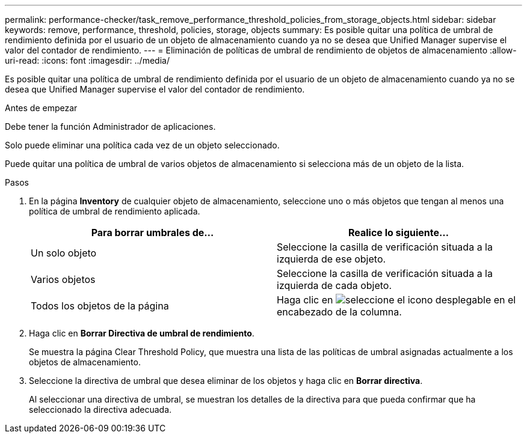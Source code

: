 ---
permalink: performance-checker/task_remove_performance_threshold_policies_from_storage_objects.html 
sidebar: sidebar 
keywords: remove, performance, threshold, policies, storage, objects 
summary: Es posible quitar una política de umbral de rendimiento definida por el usuario de un objeto de almacenamiento cuando ya no se desea que Unified Manager supervise el valor del contador de rendimiento. 
---
= Eliminación de políticas de umbral de rendimiento de objetos de almacenamiento
:allow-uri-read: 
:icons: font
:imagesdir: ../media/


[role="lead"]
Es posible quitar una política de umbral de rendimiento definida por el usuario de un objeto de almacenamiento cuando ya no se desea que Unified Manager supervise el valor del contador de rendimiento.

.Antes de empezar
Debe tener la función Administrador de aplicaciones.

Solo puede eliminar una política cada vez de un objeto seleccionado.

Puede quitar una política de umbral de varios objetos de almacenamiento si selecciona más de un objeto de la lista.

.Pasos
. En la página *Inventory* de cualquier objeto de almacenamiento, seleccione uno o más objetos que tengan al menos una política de umbral de rendimiento aplicada.
+
|===
| Para borrar umbrales de... | Realice lo siguiente... 


 a| 
Un solo objeto
 a| 
Seleccione la casilla de verificación situada a la izquierda de ese objeto.



 a| 
Varios objetos
 a| 
Seleccione la casilla de verificación situada a la izquierda de cada objeto.



 a| 
Todos los objetos de la página
 a| 
Haga clic en image:../media/select_dropdown_65_png.gif["seleccione el icono desplegable"] en el encabezado de la columna.

|===
. Haga clic en *Borrar Directiva de umbral de rendimiento*.
+
Se muestra la página Clear Threshold Policy, que muestra una lista de las políticas de umbral asignadas actualmente a los objetos de almacenamiento.

. Seleccione la directiva de umbral que desea eliminar de los objetos y haga clic en *Borrar directiva*.
+
Al seleccionar una directiva de umbral, se muestran los detalles de la directiva para que pueda confirmar que ha seleccionado la directiva adecuada.


